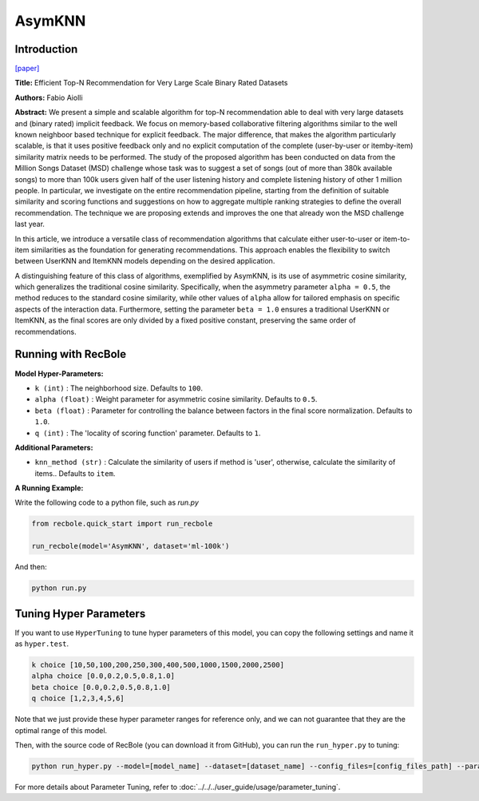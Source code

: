 AsymKNN
===========

Introduction
---------------------

`[paper] <https://dl.acm.org/doi/pdf/10.1145/2507157.25071896>`_

**Title:** Efficient Top-N Recommendation for Very Large Scale Binary Rated Datasets

**Authors:** Fabio Aiolli

**Abstract:** We present a simple and scalable algorithm for top-N recommendation able to deal with very large datasets and (binary rated) implicit feedback. We focus on memory-based collaborative filtering
algorithms similar to the well known neighboor based technique for explicit feedback. The major difference, that makes the algorithm particularly scalable, is that it uses positive feedback only
and no explicit computation of the complete (user-by-user or itemby-item) similarity matrix needs to be performed.
The study of the proposed algorithm has been conducted on data from the Million Songs Dataset (MSD) challenge whose task was to suggest a set of songs (out of more than 380k available songs) to more than 100k users given half of the user listening history and
complete listening history of other 1 million people.
In particular, we investigate on the entire recommendation pipeline, starting from the definition of suitable similarity and scoring functions and suggestions on how to aggregate multiple ranking strategies to define the overall recommendation. The technique we are
proposing extends and improves the one that already won the MSD challenge last year.

In this article, we introduce a versatile class of recommendation algorithms that calculate either user-to-user or item-to-item similarities as the foundation for generating recommendations. This approach enables the flexibility to switch between UserKNN and ItemKNN models depending on the desired application.

A distinguishing feature of this class of algorithms, exemplified by AsymKNN, is its use of asymmetric cosine similarity, which generalizes the traditional cosine similarity. Specifically, when the asymmetry parameter
``alpha = 0.5``, the method reduces to the standard cosine similarity, while other values of ``alpha`` allow for tailored emphasis on specific aspects of the interaction data. Furthermore, setting the parameter
``beta = 1.0`` ensures a traditional UserKNN or ItemKNN, as the final scores are only divided by a fixed positive constant, preserving the same order of recommendations.

Running with RecBole
-------------------------

**Model Hyper-Parameters:**

- ``k (int)`` : The neighborhood size. Defaults to ``100``.

- ``alpha (float)`` : Weight parameter for asymmetric cosine similarity. Defaults to ``0.5``.

- ``beta (float)`` : Parameter for controlling the balance between factors in the final score normalization. Defaults to ``1.0``.

- ``q (int)`` : The 'locality of scoring function' parameter. Defaults to ``1``.

**Additional Parameters:**

- ``knn_method (str)`` : Calculate the similarity of users if method is 'user', otherwise, calculate the similarity of items.. Defaults to ``item``.


**A Running Example:**

Write the following code to a python file, such as `run.py`

.. code:: python

   from recbole.quick_start import run_recbole

   run_recbole(model='AsymKNN', dataset='ml-100k')

And then:

.. code:: bash

   python run.py

Tuning Hyper Parameters
-------------------------

If you want to use ``HyperTuning`` to tune hyper parameters of this model, you can copy the following settings and name it as ``hyper.test``.

.. code:: bash

   k choice [10,50,100,200,250,300,400,500,1000,1500,2000,2500]
   alpha choice [0.0,0.2,0.5,0.8,1.0]
   beta choice [0.0,0.2,0.5,0.8,1.0]
   q choice [1,2,3,4,5,6]

Note that we just provide these hyper parameter ranges for reference only, and we can not guarantee that they are the optimal range of this model.

Then, with the source code of RecBole (you can download it from GitHub), you can run the ``run_hyper.py`` to tuning:

.. code:: bash

	python run_hyper.py --model=[model_name] --dataset=[dataset_name] --config_files=[config_files_path] --params_file=hyper.test

For more details about Parameter Tuning, refer to :doc:`../../../user_guide/usage/parameter_tuning`.

